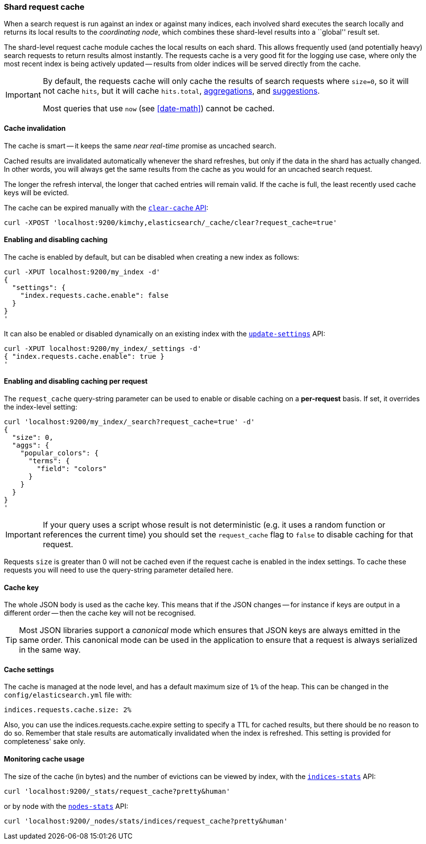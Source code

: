 [[shard-request-cache]]
=== Shard request cache

When a search request is run against an index or against many indices, each
involved shard executes the search locally and returns its local results to
the _coordinating node_, which combines these shard-level results into a
``global'' result set.

The shard-level request cache module caches the local results on each shard.
This allows frequently used (and potentially heavy) search requests to return
results almost instantly. The requests cache is a very good fit for the logging
use case, where only the most recent index is being actively updated --
results from older indices will be served directly from the cache.

[IMPORTANT]
===================================

By default, the requests cache will only cache the results of search requests
where `size=0`, so it will not cache `hits`,
but it will cache `hits.total`,  <<search-aggregations,aggregations>>, and
<<search-suggesters,suggestions>>.

Most queries that use `now` (see <<date-math>>) cannot be cached.
===================================

[float]
==== Cache invalidation

The cache is smart -- it keeps the same _near real-time_ promise as uncached
search.

Cached results are invalidated automatically whenever the shard refreshes, but
only if the data in the shard has actually changed.  In other words, you will
always get the same results from the cache as you would for an uncached search
request.

The longer the refresh interval, the longer that cached entries will remain
valid. If the cache is full, the least recently used cache keys will be
evicted.

The cache can be expired manually with the <<indices-clearcache,`clear-cache` API>>:

[source,js]
------------------------
curl -XPOST 'localhost:9200/kimchy,elasticsearch/_cache/clear?request_cache=true'
------------------------

[float]
==== Enabling and disabling caching

The cache is enabled by default, but can be disabled when creating a new
index as follows:

[source,js]
-----------------------------
curl -XPUT localhost:9200/my_index -d'
{
  "settings": {
    "index.requests.cache.enable": false
  }
}
'
-----------------------------

It can also be enabled or disabled dynamically on an existing index with the
<<indices-update-settings,`update-settings`>> API:

[source,js]
-----------------------------
curl -XPUT localhost:9200/my_index/_settings -d'
{ "index.requests.cache.enable": true }
'
-----------------------------

[float]
==== Enabling and disabling caching per request

The `request_cache` query-string parameter can be used to enable or disable
caching on a *per-request* basis.  If set, it overrides the index-level setting:

[source,js]
-----------------------------
curl 'localhost:9200/my_index/_search?request_cache=true' -d'
{
  "size": 0,
  "aggs": {
    "popular_colors": {
      "terms": {
        "field": "colors"
      }
    }
  }
}
'
-----------------------------

IMPORTANT: If your query uses a script whose result is not deterministic (e.g.
it uses a random function or references the current time) you should set the
`request_cache` flag to `false` to disable caching for that request.

Requests `size` is greater than 0 will not be cached even if the request cache is
enabled in the index settings. To cache these requests you will need to use the
query-string parameter detailed here.

[float]
==== Cache key

The whole JSON body is used as the cache key.  This means that if the JSON
changes -- for instance if keys are output in a different order -- then the
cache key will not be recognised.

TIP: Most JSON libraries support a _canonical_ mode which ensures that JSON
keys are always emitted in the same order. This canonical mode can be used in
the application to ensure that a request is always serialized in the same way.

[float]
==== Cache settings

The cache is managed at the node level, and has a default maximum size of `1%`
of the heap.  This can be changed in the `config/elasticsearch.yml` file with:

[source,yaml]
--------------------------------
indices.requests.cache.size: 2%
--------------------------------

Also, you can use the +indices.requests.cache.expire+ setting to specify a TTL
for cached results, but there should be no reason to do so.  Remember that
stale results are automatically invalidated when the index is refreshed. This
setting is provided for completeness' sake only.

[float]
==== Monitoring cache usage

The size of the cache (in bytes) and the number of evictions can be viewed
by index, with the <<indices-stats,`indices-stats`>> API:

[source,js]
------------------------
curl 'localhost:9200/_stats/request_cache?pretty&human'
------------------------

or by node with the <<cluster-nodes-stats,`nodes-stats`>> API:

[source,js]
------------------------
curl 'localhost:9200/_nodes/stats/indices/request_cache?pretty&human'
------------------------
